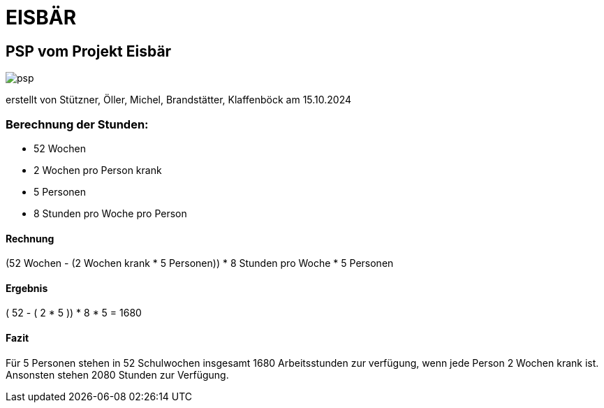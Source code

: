 = EISBÄR

== PSP vom Projekt Eisbär
image::./documents/psp.png[]

erstellt von Stützner, Öller, Michel, Brandstätter, Klaffenböck am 15.10.2024

=== Berechnung der Stunden:
* 52 Wochen
* 2 Wochen pro Person krank
* 5 Personen
* 8 Stunden pro Woche pro Person

==== Rechnung
(52 Wochen - (2 Wochen krank * 5 Personen)) * 8 Stunden pro Woche * 5 Personen

==== Ergebnis
( 52 - ( 2 * 5 )) * 8 * 5 = 1680

==== Fazit
Für 5 Personen stehen in 52 Schulwochen insgesamt 1680 Arbeitsstunden zur verfügung, wenn jede Person 2 Wochen krank ist.
Ansonsten stehen 2080 Stunden zur Verfügung.
